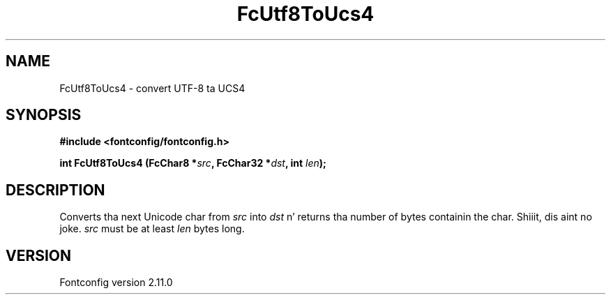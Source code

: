 .\" auto-generated by docbook2man-spec from docbook-utils package
.TH "FcUtf8ToUcs4" "3" "11 10月 2013" "" ""
.SH NAME
FcUtf8ToUcs4 \- convert UTF-8 ta UCS4
.SH SYNOPSIS
.nf
\fB#include <fontconfig/fontconfig.h>
.sp
int FcUtf8ToUcs4 (FcChar8 *\fIsrc\fB, FcChar32 *\fIdst\fB, int \fIlen\fB);
.fi\fR
.SH "DESCRIPTION"
.PP
Converts tha next Unicode char from \fIsrc\fR into
\fIdst\fR n' returns tha number of bytes containin the
char. Shiiit, dis aint no joke. \fIsrc\fR must be at least
\fIlen\fR bytes long.
.SH "VERSION"
.PP
Fontconfig version 2.11.0

